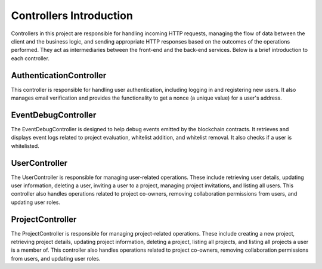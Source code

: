 Controllers Introduction
========================

.. _controllers:

Controllers in this project are responsible for handling incoming HTTP requests, managing the flow of data between the client and the business logic, and sending appropriate HTTP responses based on the outcomes of the operations performed. They act as intermediaries between the front-end and the back-end services. Below is a brief introduction to each controller.

AuthenticationController
------------------------

This controller is responsible for handling user authentication, including logging in and registering new users. It also manages email verification and provides the functionality to get a nonce (a unique value) for a user's address.

EventDebugController
--------------------

The EventDebugController is designed to help debug events emitted by the blockchain contracts. It retrieves and displays event logs related to project evaluation, whitelist addition, and whitelist removal. It also checks if a user is whitelisted.

UserController
--------------

The UserController is responsible for managing user-related operations. These include retrieving user details, updating user information, deleting a user, inviting a user to a project, managing project invitations, and listing all users. This controller also handles operations related to project co-owners, removing collaboration permissions from users, and updating user roles.

ProjectController
-----------------

The ProjectController is responsible for managing project-related operations. These include creating a new project, retrieving project details, updating project information, deleting a project, listing all projects, and listing all projects a user is a member of. This controller also handles operations related to project co-owners, removing collaboration permissions from users, and updating user roles.
